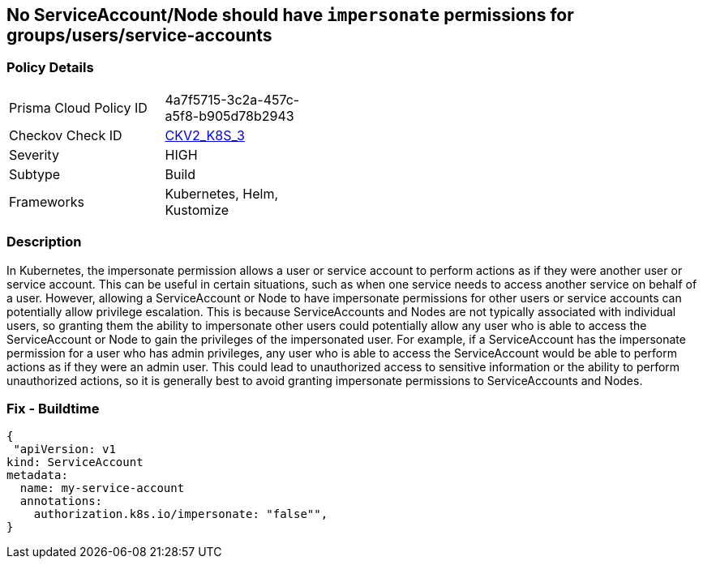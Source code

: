 == No ServiceAccount/Node should have `impersonate` permissions for groups/users/service-accounts
// ServiceAccounts and Nodes should not have `impersonate` permissions for groups/users/service-accounts

=== Policy Details 

[width=45%]
[cols="1,1"]
|=== 
|Prisma Cloud Policy ID 
| 4a7f5715-3c2a-457c-a5f8-b905d78b2943

|Checkov Check ID 
| https://github.com/bridgecrewio/checkov/blob/main/checkov/kubernetes/checks/graph_checks/ImpersonatePermissions.yaml[CKV2_K8S_3]

|Severity
|HIGH

|Subtype
|Build

|Frameworks
|Kubernetes, Helm, Kustomize

|=== 



=== Description 


In Kubernetes, the impersonate permission allows a user or service account to perform actions as if they were another user or service account.
This can be useful in certain situations, such as when one service needs to access another service on behalf of a user.
However, allowing a ServiceAccount or Node to have impersonate permissions for other users or service accounts can potentially allow privilege escalation.
This is because ServiceAccounts and Nodes are not typically associated with individual users, so granting them the ability to impersonate other users could potentially allow any user who is able to access the ServiceAccount or Node to gain the privileges of the impersonated user.
For example, if a ServiceAccount has the impersonate permission for a user who has admin privileges, any user who is able to access the ServiceAccount would be able to perform actions as if they were an admin user.
This could lead to unauthorized access to sensitive information or the ability to perform unauthorized actions, so it is generally best to avoid granting impersonate permissions to ServiceAccounts and Nodes.

=== Fix - Buildtime


[source,yaml]
----
{
 "apiVersion: v1
kind: ServiceAccount
metadata:
  name: my-service-account
  annotations:
    authorization.k8s.io/impersonate: "false"",
}
----
----
